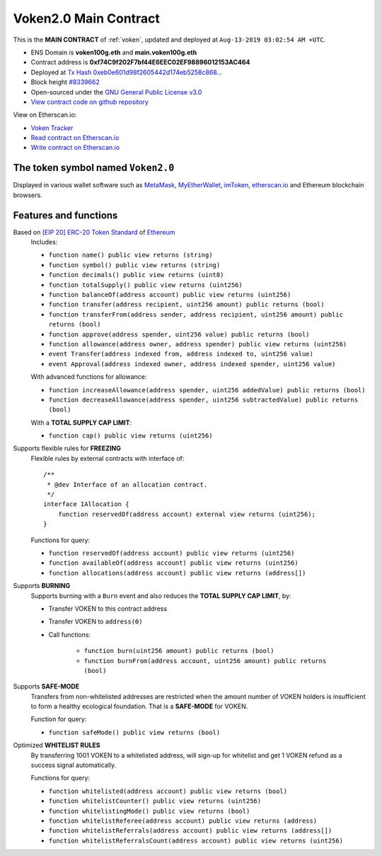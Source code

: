 .. _voken_main_contract:

Voken2.0 Main Contract
======================

This is the **MAIN CONTRACT** of :ref:`voken`, updated and deployed at ``Aug-13-2019 03:02:54 AM +UTC``.

|logo_etherscan_verified| |logo_github| |logo_verified|

- ENS Domain is **voken100g.eth** and **main.voken100g.eth**
- Contract address is **0xf74C9f202F7bf44E6EEC02EF98896012153AC464**
- Deployed at `Tx Hash 0xeb0e601d98f2605442d174eb5258c868...`_
- Block height `#8339662`_
- Open-sourced under the `GNU General Public License v3.0`_
- `View contract code on github repository`_

View on Etherscan.io:

- `Voken Tracker`_
- `Read contract on Etherscan.io`_
- `Write contract on Etherscan.io`_


.. _Tx Hash 0xeb0e601d98f2605442d174eb5258c868...: https://etherscan.io/tx/0xeb0e601d98f2605442d174eb5258c8689f38e7081c87548fcf82a456165d3895
.. _#8339662: https://etherscan.io/block/8339662
.. _GNU General Public License v3.0: https://github.com/voken100g/contracts/blob/master/LICENSE
.. _View contract code on github repository: https://github.com/voken100g/contracts/blob/master/Voken.sol
.. _Voken Tracker: https://etherscan.io/token/0x0ef2b77B03279cdbE23C30E4653E1F7743fd20c1
.. _Read contract on Etherscan.io: https://etherscan.io/token/0x0ef2b77B03279cdbE23C30E4653E1F7743fd20c1#readContract
.. _Write contract on Etherscan.io: https://etherscan.io/token/0x0ef2b77B03279cdbE23C30E4653E1F7743fd20c1#writeContract


.. |logo_github| image:: /_static/logos/github.svg
   :width: 36px
   :height: 36px

.. |logo_etherscan_verified| image:: /_static/logos/etherscan_verified.svg
   :width: 36px
   :height: 36px

.. |logo_verified| image:: /_static/logos/verified.svg
   :width: 36px
   :height: 36px


The token symbol named ``Voken2.0``
-----------------------------------

Displayed in various wallet software such as `MetaMask`_,
`MyEtherWallet`_, `imToken`_, `etherscan.io`_ and Ethereum blockchain browsers.

.. _MetaMask: https://metamask.io/
.. _MyEtherWallet: https://www.myetherwallet.com/
.. _imToken: https://imkey.im/
.. _etherscan.io: https://etherscan.io/


Features and functions
----------------------

.. _voken_based_on_erc20:

Based on `[EIP 20] ERC-20 Token Standard`_ of `Ethereum`_
   Includes:

   - ``function name() public view returns (string)``
   - ``function symbol() public view returns (string)``
   - ``function decimals() public view returns (uint8)``
   - ``function totalSupply() public view returns (uint256)``
   - ``function balanceOf(address account) public view returns (uint256)``
   - ``function transfer(address recipient, uint256 amount) public returns (bool)``
   - ``function transferFrom(address sender, address recipient, uint256 amount) public returns (bool)``
   - ``function approve(address spender, uint256 value) public returns (bool)``
   - ``function allowance(address owner, address spender) public view returns (uint256)``
   - ``event Transfer(address indexed from, address indexed to, uint256 value)``
   - ``event Approval(address indexed owner, address indexed spender, uint256 value)``

   With advanced functions for allowance:

   - ``function increaseAllowance(address spender, uint256 addedValue) public returns (bool)``
   - ``function decreaseAllowance(address spender, uint256 subtractedValue) public returns (bool)``

   With a **TOTAL SUPPLY CAP LIMIT**:

   - ``function cap() public view returns (uint256)``


.. _[EIP 20] ERC-20 Token Standard: https://eips.ethereum.org/EIPS/eip-20
.. _Ethereum: https://www.ethereum.org


.. _voken_supports_freezing:

Supports flexible rules for **FREEZING**
   Flexible rules by external contracts with interface of::

      /**
       * @dev Interface of an allocation contract.
       */
      interface IAllocation {
          function reservedOf(address account) external view returns (uint256);
      }

   Functions for query:

   - ``function reservedOf(address account) public view returns (uint256)``
   - ``function availableOf(address account) public view returns (uint256)``
   - ``function allocations(address account) public view returns (address[])``


.. _voken_supports_burning:

Supports **BURNING**
   Supports burning with a ``Burn`` event and also reduces the **TOTAL SUPPLY CAP LIMIT**, by:

   - Transfer VOKEN to this contract address
   - Transfer VOKEN to ``address(0)``
   - Call functions:

      - ``function burn(uint256 amount) public returns (bool)``
      - ``function burnFrom(address account, uint256 amount) public returns (bool)``


.. _voken_supports_safe_mode:

Supports **SAFE-MODE**
   Transfers from non-whitelisted addresses are restricted
   when the amount number of VOKEN holders is insufficient to form a healthy ecological foundation.
   That is a **SAFE-MODE** for VOKEN.

   Function for query:

   - ``function safeMode() public view returns (bool)``


.. _voken_whitelist_rules:

Optimized **WHITELIST RULES**
   By transferring 1001 VOKEN to a whitelisted address,
   will sign-up for whitelist and get 1 VOKEN refund as a success signal automatically.

   Functions for query:

   - ``function whitelisted(address account) public view returns (bool)``
   - ``function whitelistCounter() public view returns (uint256)``
   - ``function whitelistingMode() public view returns (bool)``
   - ``function whitelistReferee(address account) public view returns (address)``
   - ``function whitelistReferrals(address account) public view returns (address[])``
   - ``function whitelistReferralsCount(address account) public view returns (uint256)``
